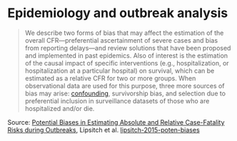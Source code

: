* Epidemiology and outbreak analysis

#+TAGS: :epidemiology:

#+BEGIN_QUOTE
We describe two forms of bias that may affect the estimation of the overall CFR—preferential ascertainment of severe cases and bias from reporting delays—and review solutions that have been proposed and implemented in past epidemics. Also of interest is the estimation of the causal impact of specific interventions (e.g., hospitalization, or hospitalization at a particular hospital) on survival, which can be estimated as a relative CFR for two or more groups. When observational data are used for this purpose, three more sources of bias may arise: [[https://pubmed.ncbi.nlm.nih.gov/10366179/][confounding]], survivorship bias, and selection due to preferential inclusion in surveillance datasets of those who are hospitalized and/or die.
#+END_QUOTE

Source: [[https://journals.plos.org/plosntds/article?id=10.1371/journal.pntd.0003846][Potential Biases in Estimating Absolute and Relative Case-Fatality Risks during Outbreaks]], Lipsitch et al. [[/Users/chl/Documents/papers/lipsitch-2015-poten-biases.pdf][lipsitch-2015-poten-biases]]
